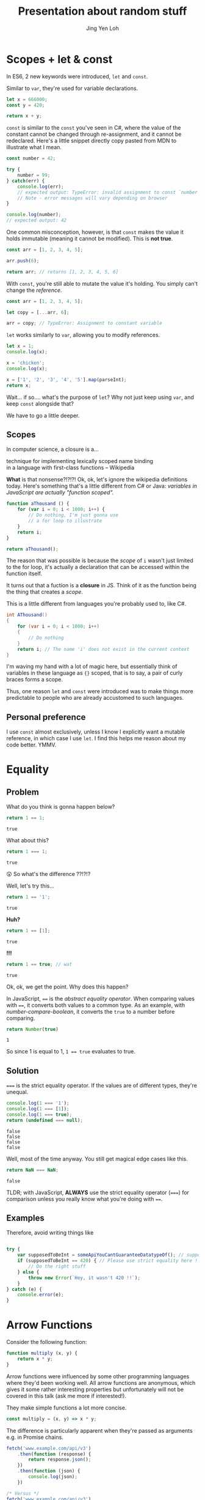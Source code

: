 #+TITLE: Presentation about random stuff
#+AUTHOR: Jing Yen Loh
#+EMAIL: lohjingyen@gmail.com

* Scopes + let & const
  In ES6, 2 new keywords were introduced, ~let~ and ~const~.
   
  Similar to ~var~, they're used for variable declarations.
  #+BEGIN_SRC js
    let x = 666000;
    const y = 420;

    return x + y;
  #+END_SRC

  ~const~ is similar to the ~const~ you've seen in C#, where the value of the
  constant cannot be changed through re-assignment, and it cannot be
  redeclared. Here's a little snippet directly copy pasted from MDN to
  illustrate what I mean.
  #+BEGIN_SRC js
    const number = 42;

    try {
        number = 99;
    } catch(err) {
        console.log(err);
        // expected output: TypeError: invalid assignment to const `number'
        // Note - error messages will vary depending on browser
    }

    console.log(number);
    // expected output: 42
  #+END_SRC
   
  One common misconception, however, is that ~const~ makes the value it holds
  immutable (meaning it cannot be modified). This is *not true*.
  #+BEGIN_SRC js
    const arr = [1, 2, 3, 4, 5];

    arr.push(6);

    return arr; // returns [1, 2, 3, 4, 5, 6]
  #+END_SRC
  With ~const~, you're still able to mutate the value it's holding. You simply
  can't change the /reference/.
  #+BEGIN_SRC js
    const arr = [1, 2, 3, 4, 5];

    let copy = [...arr, 6];

    arr = copy; // TypeError: Assignment to constant variable
  #+END_SRC

  ~let~ works similarly to ~var~, allowing you to modify references.
  #+BEGIN_SRC js
    let x = 1;
    console.log(x);

    x = 'chicken';
    console.log(x);

    x = ['1', '2', '3', '4', '5'].map(parseInt);
    return x;
  #+END_SRC
   
  Wait... if so.... what's the purpose of ~let~? Why not just keep using ~var~,
  and keep ~const~ alongside that?
   
  We have to go a little deeper.
** Scopes
   In computer science, a closure is a...
   #+BEGIN_VERSE
   technique for implementing lexically scoped name binding
   in a language with first-class functions -- Wikipedia
   #+END_VERSE
    
   *What* is that nonsense?!?!?! Ok, ok, let's ignore the wikipedia definitions
   today. Here's something that's a little different from C# or Java:
   /variables in JavaScript are actually "function scoped"./
    
   #+BEGIN_SRC js
     function aThousand () {
         for (var i = 0; i < 1000; i++) {
             // Do nothing, I'm just gonna use
             // a for loop to illustrate
         }
         return i;
     }

     return aThousand();
   #+END_SRC
    
   The reason that was possible is because the /scope/ of ~i~ wasn't just
   limited to the for loop, it's actually a declaration that can be accessed
   within the function itself.
    
   It turns out that a fuction is a *closure* in JS. Think of it as the
   function being the thing that creates a /scope/.
    
   This is a little different from languages you're probably used to, like C#.
   #+BEGIN_SRC csharp
   int AThousand()
   {
       for (var i = 0; i < 1000; i++)
       {
           // Do nothing
       }
       return i; // The name 'i' does not exist in the current context
   }
   #+END_SRC
    
   I'm waving my hand with a lot of magic here, but essentially think of
   variables in these language as ~{}~ scoped, that is to say, a pair of curly
   braces forms a scope.
    
   Thus, one reason ~let~ and ~const~ were introduced was to make things more
   predictable to people who are already accustomed to such languages.
** Personal preference
   I use ~const~ almost exclusively, unless I know I explicitly want a mutable
   reference, in which case I use ~let~. I find this helps me reason about my
   code better. YMMV.
    
* Equality
** Problem
    
   What do you think is gonna happen below?
   #+BEGIN_SRC js
   return 1 == 1;
   #+END_SRC

   #+RESULTS:
   : true

   What about this?
   #+BEGIN_SRC js
   return 1 === 1;
   #+END_SRC

   #+RESULTS:
   : true
   
   😲 So what's the difference ??!?!?
   
   Well, let's try this...
   #+BEGIN_SRC js
   return 1 == '1';
   #+END_SRC

   #+RESULTS:
   : true

   *Huh?*
   
   #+BEGIN_SRC js
   return 1 == [1];
   #+END_SRC

   #+RESULTS:
   : true
   
   *!!!*
   #+NAME: number-compare-boolean
   #+BEGIN_SRC js
   return 1 == true; // wat
   #+END_SRC

   #+RESULTS:
   : true
   
   Ok, ok, we get the point. Why does this happen?
   
   In JavaScript, ~==~ is the /abstract equality operator/. When comparing
   values with ~==~, it converts both values to a common type. As an example,
   with [[number-compare-boolean]], it converts the ~true~ to a number before
   comparing.
   
   #+BEGIN_SRC js
     return Number(true)
   #+END_SRC

   #+RESULTS:
   : 1
   
   So since 1 is equal to 1, ~1 == true~ evaluates to true.

** Solution
   ~===~ is the strict equality operator. If the values are of different types,
   they're unequal.
    
   #+BEGIN_SRC js
     console.log(1 === '1');
     console.log(1 === [1]);
     console.log(1 === true);
     return (undefined === null);
   #+END_SRC

   #+RESULTS:
   : false
   : false
   : false
   : false
    
   Well, most of the time anyway. You still get magical edge
   cases like this.
    
   #+BEGIN_SRC js
     return NaN === NaN;
   #+END_SRC

   #+RESULTS:
   : false
    
   TLDR; with JavaScript, *ALWAYS* use the strict equality operator (~===~) for
   comparison unless you really know what you're doing with ~==~.

** Examples
   Therefore, avoid writing things like
   #+BEGIN_SRC js

     try {
         var supposedToBeInt = someApiYouCantGuaranteeDatatypeOf(); // supposedToBeInt was actually '420'
         if (supposedToBeInt == 420) { // Please use strict equality here !!
             // Do the right stuff
         } else {
             throw new Error(`Hey, it wasn't 420 !!`);
         }
     } catch (e) {
         console.error(e);
     }
   #+END_SRC
    
* Arrow Functions
  Consider the following function:
  #+NAME: normal-js-function-example
  #+BEGIN_SRC js
    function multiply (x, y) {
        return x * y;
    }
  #+END_SRC
   
  Arrow functions were influenced by some other programming languages where
  they'd been working well. All arrow functions are anonymous, which gives it
  some rather interesting properties but unfortunately will not be covered in
  this talk (ask me more if interested!).
   
  They make simple functions a lot more concise.
   
  #+NAME: arrow-function-example
  #+BEGIN_SRC js
    const multiply = (x, y) => x * y;
  #+END_SRC

  The difference is particularly apparent when they're passed as arguments e.g.
  in Promise chains.
  #+NAME: promise-chain-comparison
  #+BEGIN_SRC js
    fetch('www.example.com/api/v3')
        .then(function (response) {
            return response.json();
        })
        .then(function (json) {
            console.log(json);
        })

    /* Versus */
    fetch('www.example.com/api/v3')
        .then(response => response.json())
        .then(json => console.log(json))
  #+END_SRC
   
  But surely they weren't added just for syntactic sugar? We already have
  anonymous functions, so what's the purpose of this funny looking arrow thing
  besides saving some lines?
   
** ~this~
   +Remember-when-we-talked-about-how-functions-formed-a-/scope/-earlier?-It+
   +turns-out-that-variables-aren't-the-only-thing-that-a-function-scope+
   +encloses.-The-~this~-keyword-refers-to-the-/execution-context/-of-the+
   +function,-and-is-one-of-the-things-that-are-bound+
    
   After very careful consideration, I've decided not to dive into the details
   of how ~this~ works. It's one of the most confusing parts of JavaScript, and
   I don't feel confident I can convey all the rules within this time frame.
    
   I'd like to sum it up as "it's complicated":
   1. If the ~new~ keyword is used when calling the function, ~this~ inside the function is a brand new object.
   2. If ~apply~, ~call,~ or ~bind~ are used to call a function, ~this~ inside the function is the object that is passed in as the argument.
   3. If a function is called as a method — that is, if dot notation is used to invoke the function, ~this~ is the object that the function is a property of. In other words, when a dot is to the left of a function invocation, ~this~ is the object to the left of the dot. (ƒ symbolizes function in the code blocks)
   4. If a function is invoked as a free function invocation, meaning it was invoked without any of the conditions present above, ~this~ is the global object. In a browser, it’s ~window~.
   5. If multiple of the above rules apply, the rule that is higher wins and will set the ~this~ value.
   6. If the function is an ES2015 arrow function (~=>~), it ignores all the rules above and receives the ~this~ value of its surrounding scope at the time it’s created. To determine ~this~, go one line above the arrow function’s creation and see what the value of ~this~ is there. It will be the same in the arrow function.

   [[https://codeburst.io/the-simple-rules-to-this-in-javascript-35d97f31bde3][Medium article about this]]
    
   Basically, ~this~ is something that gets pretty confusing. Depending on the
   context, it may refer to very different things.
    
   For arrow functions though, things are a little more predictable. Notice
   point 6 from above. Arrow functions /lexically/ bind their context, meaning
   ~this~ in an arrow function will simply be the same ~this~ as the one
   surrounding the function.
** Example
   The following is an example of a component in React.
   #+BEGIN_SRC js
     import React, { Component } from 'react'

     export default class MyButton extends Component {
         constructor (props) {
             super(props)
             this.state = { isEnabled: false }
         }

         render () {
             return (
                 <button onClick={this.handleClick}>
                     {this.state.isEnabled ? 'Enabled' : 'Disabled'}
                 </button>
             )
         }

         handleClick () {
             this.setState(state => ({
                 isEnabled: !this.state.isEnabled
             }))
         }
     }
   #+END_SRC
   It's supposed to display a button that shows "Enabled" or "Disabled".
   depending on whether how many times it's been clicked. Notice that
   ~onClick~ is set to ~handleClick~. Let's see what this does.
    
   ~handleClick~ calls ~this.setState~, which is a method in React that updates
   the current state. Judging from the code, you'd expect this to toggle the
   value of ~isEnabled~. If you actually click the button, however, you'd
   get an error message saying ~this~ is undefined (running in development
   mode).
    
   The reason for that is: ~this~ is bound to handleClick in this context. To
   get around that, we have to /bind/ ~handleClick~ in the constructor of
   ~MyButton~.
   #+BEGIN_SRC js
     import React, { Component } from 'react'

     export default class MyButton extends Component {
         constructor (props) {
             super(props)
             this.state = { isEnabled: false }
             this.handleClick = this.handleClick.bind(this)
         }

         render () {
             return (
                 <button onClick={this.handleClick}>
                     {this.state.isEnabled ? 'Enabled' : 'Disabled'}
                 </button>
             )
         }

         handleClick () {
             this.setState(state => ({
                 isEnabled: !this.state.isEnabled
             }))
         }
     }
   #+END_SRC
    
   Another way you can get around this is by using arrow functions:
   #+BEGIN_SRC js
     import React, { Component } from 'react'

     export default class MyButton extends Component {
         constructor (props) {
             super(props)
             this.state = { isEnabled: false }
         }

         render () {
             return (
                 <button onClick={() => this.handleClick}>
                     {this.state.isEnabled ? 'Enabled' : 'Disabled'}
                 </button>
             )
         }

         handleClick () {
             this.setState(state => ({
                 isEnabled: !this.state.isEnabled
             }))
         }
     }
   #+END_SRC
   However, the above code actually creates a new ~handleClick~ *every single
   time* ~MyButton~ renders. The impact of this is obviously performance.
    
   Alternatively, you can use this /experimental/ syntax with arrow functions.
   #+BEGIN_SRC js
     import React, { Component } from 'react'

     export default class MyButton extends Component {
         constructor (props) {
             super(props)
             this.state = { isEnabled: false }
         }

         render () {
             return (
                 <button onClick={this.handleClick}>
                     {this.state.isEnabled ? 'Enabled' : 'Disabled'}
                 </button>
             )
         }

         handleClick = () => {
             this.setState(state => ({
                 isEnabled: !this.state.isEnabled
             }))
         }
     }
   #+END_SRC
** Conclusion
   The main point I'd like to get across in this section is that
   *arrow functions do not replace normal functions*. They are simply tools
   that work alongside the traditional ~function~s, and they're useful in
   certain cases e.g. where you'd previously have to use ~.bind~. Also, they're
   great for when you need simple, consise callbacks. However, they *do not*
   substitute the traditional ~function~ keyword.
* "Classes"
  Classes in Javascript was first introduced in ECMAScript® 2015. They are
  essentially *syntactical sugar* over Javascript's inheritance with
  prototype chaining. A reason why you would consider using ES6 Classes is
  almostly due to cleaner and simpler syntax. Will there be performance
  differences (In a positive note)? Probably the ECMAScript engine
  rendering the Javascript codes will be able to optimize a little better
  but there will probably be little to no significant difference in the
  way the script performs. Another reason why you should Classes is due to
  the fact that it is much easier to set up inheritance using the new ES6
  syntax. The "methods" provided by Classes look like those familiar to
  developers of class-based languages such as C#, Java, C++ etc. However,
  they are not the same. JavaScript remains prototype-based.

** Prototype
   :PROPERTIES:
   :CUSTOM_ID: prototype
   :END:

   As mentioned in the general description of this section, ES6 Classes are
   syntactic sugar for the prototype chain system. To give an example:

   #+BEGIN_SRC js
     var Person = function(name, age)  {
         if(!(this instanceof Person)) {
             throw new Error("Use the 'new' keyword when constructing a Person object.");  
         }
         this.name = name;
         this.age = age;  
     };

     // Add properties in Person function's prototype
     Person.prototype.details = function() {
         alert(`Name: ${this.name}\nAge: ${this.age}`);
     };

     var user = new  Person('Joshua', 21)
     user.details()  
   #+END_SRC

   As you can see, the 'Person' variable is an instance of an object. It
   currently has a function property called 'details'. When accessing a
   property of an object,the property will not only pursue on the object
   but on the prototype of the object, the prototype of the prototype, and
   so on until the end of the prototype chain is reached or there is
   another matching property name in the prototypical chain. To elaborate
   more about concept, go through the following code snippet:

   #+BEGIN_SRC js
     let Character = function () {
         this.name = '_blank_';
         this.age = 0;
     }

     let newPlayer = new Character(); // {name: '_blank_', age: 0}
     //add properties in Character function's prototype

     Character.prototype.age = 20;
     Character.prototype.gender = 'Unknown';

     console.log(newPlayer.name) // _blank_

     console.log(newPlayer.age) // 0
     // The prototype also has a 'age' property of value 20 but it's not visited. 
     // This is called "property shadowing.

     console.log(newPlayer.gender); // Unknown
     // newPlayer object does not own the property 'gender'. Hence, check
     // the prototype chain newPlayer.[[Prototype]] and the value is 'Unknown'.

     console.log(newPlayer.class) // undefined
     // newPlayer object does not own the property 'class'.  Hence, check
     // the prototype chain newPlayer.[[Prototype]].[[Prototype]] and the value is 'null'
     // no property found, return undefined.
   #+END_SRC

   Each object in Javascript has a private property which stores an
   association link to another object called its prototype. That prototype
   object has a prototype of its own, and so on until an object is reached
   with null as its prototype. Because null has no prototype, it serves as
   the final link in this prototype chain.
** Implementation of Classes
   :PROPERTIES:
   :CUSTOM_ID: implementation-of-classes
    :END:

   There are two ways to define a Class. Similar to function declarations
   and function expressions, the class syntax has two components: class
   declarations and class expressions. In this workshop, we will be
   covering *class declarations*. However, you can refer to online
   resources to find out more about
   [[https://developer.mozilla.org/en-US/docs/Web/JavaScript/Reference/Classes][class expressions]].

   It is easy to set up a class instance and establish inheritance
   hierarchies using the new ES6 syntax.The code snippet below creates a
   class called 'Person' and defining the associating the respective
   function properties to the object:

   #+BEGIN_SRC js
     // ES6
     class Person {
         constructor(name, age) {
             this.name = name;
             this.age = age;
         }

         get details() {
             return this.greet();
         }

         greet() {
             return `Hello. My name is ${this.name} and I am ${this.age} years old.`;
         }

         static predict(person) {
             if(!this instanceof(Person)) {
                 throw new Error("Use the 'new' keyword when constructing a Person object.");  
             } else if(person.age > 65) {
                 console.log("You are a senior citizen.");
             } else {
                 console.log("You are NOT a senior citizen.");
             }
         }
     }

     const p1 = new Person('Joshua', 20);

     console.log(p1.details); // "Hello. My name is Joshua and I am 20 years old."
     Person.predict(p1); // "You are NOT a senior citizen."
   #+END_SRC

   /The bodies of class declarations and class expressions are executed in
   strict mode i.e. constructor, static and prototype methods, getter and
   setter functions are executed in strict mode./

   #+BEGIN_SRC js
     // class Person() {
     //  ...
     // }
     class Employee extends Person {
         constructor(name, age, position, salary) {
             super(name, age);
             this.position = position;
             this.salary = salary;
         }

         print() {
             console.log(`You are a ${this.position} and your income is $${this.salary}`)
         }

         greet() {
             const greetings = super.greet();
             console.log(`${greetings} I am a successful person!`);
         }
     }

     p2.print() // You are a Director and your income is 15000
     Person.predict(p2); // "You are a senior citizen."
     p2.greet() // Hello. My name is John and I am 70 years old. I am a successful person!
   #+END_SRC
  
* Promises
   :PROPERTIES:
   :CUSTOM_ID: promises
   :END:
   
   Before talking about promises, let's look at the following pseudocode of
   a web client making 2 AJAX requests:

   #+BEGIN_EXAMPLE
       1. Request data from server
       2. Process the data returned from the server
       3. Render the processed data in a dropdown list
       4. Request another data from server
       5. Process the data returned from the server
       6. Render the processed data in a table
   #+END_EXAMPLE

   As you can see from the pseudocode above, the instructions given is
   executed in a sequential order (a synchronous operation). But what might
   not be obvious here is that when an AJAX request is made, it might take
   the server awhile to return a response(or none could be returned
   either). That would mean that your code will be stuck waiting for the
   server's response and none of the code below it will execute unless the
   server's response is returned. In the context of client side web
   development with JS, that would mean that your site might take a longer
   time to be ready before your users can start interacting with it.

   Now let's look at another set of pseudocode doing the same thing (albeit
   differently):

   #+BEGIN_EXAMPLE
       1. Request data from server and proceed to execute step 4. Only execute steps 2 and 3 when server returns a response.
       2. Process the data returned from the server
       3. Render the processed data in a dropdown list

       4. Request another data from server, only execute steps 5 and 6 when server returns a response.
       5. Process the data returned from the server
       6. Render the processed data in a table
   #+END_EXAMPLE

   As you can see from the second pseudocode above, once the first AJAX
   request is made to the server, we proceed to execute the second AJAX
   request. Steps (2, 3) and (5, 6) will only execute when steps 1 and 6
   recieves a response from the server respectively. This is an example of
   an asynchronous operation whereby code does not execute in a sequential
   order. In the context of client side web development with JS, that would
   mean that the pseudocode above appears to be executing the two AJAX
   request concurrently, allowing your web page to be ready for users to
   interact with much quickly compared to the first pseudocode example.

   While the above examples do mention about how fast it takes for the
   website to get ready before users can start interacting with it, the
   point to draw here is the fashion in which code is executed. JS is
   single threaded, hence, a sequential operation involving a task that
   might not immediately return a result (e.g. I/O, networking operations,
   etc) will block the execution of the remaining code while waiting for
   some response like in pseudocode example 1. Pseudocode example 2
   however, illustrates how JS effectively deals with tasks that takes
   awhile to return a result without blocking the execution of the other
   codes below by executing code in an asynchronous manner. In code speak,
   a way to model how JS deals with such asynchronous operations is through
   the use of promises.

   Now let's enter the promise. A promise is simply a JS object that may
   return a single value in the future such as a resolved value or a reason
   why it fails to return a resolved value. As such, a promise has 3
   possible states, fufilled, rejected, or pending.

   To illustrate the states of a promise (and how to use them), let's look
   at the following example:

   #+BEGIN_SRC js
     // When we invoke the fetch API (a promise) to request data from a server endpoint,
     // We can say that the current state of this promise is pending.
     // At this state, #2 will execute first.

     // #1
     fetch('www.example.com/api/v3');    
         .then(function (response) {
             // When the request is complete, the promise is fufilled
             // And this callback function will be invoked with a single
             // argument representing the resolved value from the successful request
             console.log(response);
         })
         .catch(function (err) {
             // However if the request would to fail, the promise will be rejected
             // And this callback function will be invoked with a single
             // argument representing the reason why the Fetch API fails to complete your request successfully
             console.log(err);
         })

     // #2
     console.log('I will likely show first before the operation above completes');
   #+END_SRC

   Now that you know what a promise is and how to use them, let's look at
   how to write a promise

   #+BEGIN_SRC js
     // Import file system module from nodejs
     const fs = require('fs');

     // This function takes a filename as an argument and returns the file content
     function readFile(filename) {
         // This promise wraps over the readFile function of the fs module
         return new Promise((resolve, reject) => {
             fs.readFile(filename, (err, file) => {
                 if (err) {
                     // Reject promise with error
                     return reject(err);
                 }
                 // Resolve promise with file
                 resolve(file);
             });
         });
     }

     // Invoke readFile function
     readFile('file.txt')
         .then(function (result) {
             console.log(result); // file.text's content
         })
         .catch(function (err) {
             console.log(err); // log error
         })
   #+END_SRC

   This concludes the section on promises.
* Generic tooling
** ESLint
   Fundamentally, ESLint is a utility that enforces a collection of rules (a
   style guide) that your JS code needs to adhere to. By enforcing these set of
   rules, ESLint is able to catch errors that you might have failed to notice
   when writing JS (e.g. a dangling comma, syntax errors, accidental globals).
    
   ESLint further enforces code formatting conventions, prompting you to write
   code in a uniform fashion that can be easily understood and maintained by
   your team.
    
   Moreover, ESLint is plugin based, and hence, different kinds of style guides
   can be configured for your project to catch JS errors and enforce formatting
   conventions.
    
   Here's a quick look of ESLint in action in Visual Studio Code:
    
   [[file:images/eslint-in-action.png]]
    
   To sum up, ESLint is a utility implemeted in JS projects to ensure that the
   code you write meets the rules it enforces, so as to keep your code base
   consistent and as error free as possbile.
    
** Webpack
   In the context of JS projects, Webpack is a module bundler that travels a
   project, forming a graph of its dependencies, then bundling all these
   dependencies into a bundle to be served to users.
    
   Back in the olden days, we used to include javascript files using the
   ~<script>~ tag.
   #+BEGIN_SRC html
     <script src="some-file-somewhere.js"></script>
   #+END_SRC
    
   If we have a bunch of scripts, they'd end up something like this. The below
   example is stolen from our beloved WebA project, including the ~link~ tags
   as well.
   #+BEGIN_SRC html
     <link href="~/lib/bootstrap/dist/css/bootstrap.css" rel="stylesheet" />
     <link href="~/lib/bootstrap-table/dist/bootstrap-table.css" rel="stylesheet" /> 
     <link href="~/css/site.css" rel="stylesheet" />
     <link rel="stylesheet" href="~/css/sticky_footer.css" />
     <link href="~/lib/noty/lib/noty.css" rel="stylesheet" />
     <link href="~/lib/bootstrap-switch/dist/css/bootstrap3/bootstrap-switch.css" rel="stylesheet"/>
     <link href="~/lib/DataTables-1.10.16/css/jquery.dataTables.css" rel="stylesheet"/>
     <link href="~/lib/bootstrap-datepicker/dist/css/bootstrap-datepicker.css" rel="stylesheet" />
     <link href="~/lib/bootstrap-timepicker/css/timepicker.css" rel="stylesheet"/>


     <script src="~/lib/jquery/dist/jquery.js"></script>
     <script src="~/lib/jquery-validation/dist/jquery.validate.js"></script>
     <script src="~/lib/jquery-validation/dist/additional-methods.js"></script>
     <script src="~/lib/js-cookie/src/js.cookie.js"></script>
     <script src="~/lib/bootstrap/dist/js/bootstrap.js"></script>
     <script src="~/lib/bootstrap-table/dist/bootstrap-table.js"></script>
     <script src="~/lib/noty/lib/noty.js"></script>
     <script src="~/lib/moment/min/moment.min.js"></script>
     <script src="~/lib/he/he.js"></script>
     <script src="~/lib/bootstrap-table-contextmenu/dist/bootstrap-table-contextmenu.min.js"></script>
     <script src="~/lib/bootstrap-switch/dist/js/bootstrap-switch.js"></script>
     <script src="~/lib/DataTables-1.10.16/js/jquery.dataTables.js"></script>
     <script src="~/lib/bootstrap-datepicker/dist/js/bootstrap-datepicker.js"></script>
     <script src="~/lib/bootstrap-timepicker/js/bootstrap-timepicker.js"></script>
   #+END_SRC
    
   WebA was a simple project if you compare it to the scale of web applications
   that are around. Have you ever inspected the source of some older ecommerce
   site and seen 30 script tags alone?
    
   Each script ends up adding something else to the global scope. I'm not going
   in depth into why this is bad, but just know that this potentially causes
   some problems and conflicts.
    
   This is one of the problem that webpack solves. Now, instead of including
   script files one by one, webpack builds a /dependency graph/ from all the
   modules you /require/, starting from an entry point.
   #+BEGIN_SRC js
     // app.js
     const express = require('express');

     const app = express();
   #+END_SRC
   In the above example, let's assume app.js was the entry point for Webpack.
   With the ~require~, Webpack now knows this app /requires/ express. It'll go
   into express and look into the library.
    
   Here's the source for ~index.js~ for Express.
   #+BEGIN_SRC js
     /*
      * express
      * Copyright(c) 2009-2013 TJ Holowaychuk
      * Copyright(c) 2013 Roman Shtylman
      * Copyright(c) 2014-2015 Douglas Christopher Wilson
      * MIT Licensed
      */

     'use strict';

     module.exports = require('./lib/express');
   #+END_SRC

   From here, it'll continue on into ~./lib/express~ and on and on, until it
   finally has everything it needs. It'll then bundle all this stuff up.
    
   Webpack's capabilities aren't simply limited to bundling. Another very
   popular feature is Hot Module Replacement, where it can "hotswap" modules
   while the application is still running, without needing a full reload. This
   speeds up development *tremendously*. Remember when you were doing ASP .NET
   Core, and you had to restart every time you made a change to the server
   code? Webpack is able to swap those out without restarting. In fact, you can
   configure Webpack to reload your application as soon as you save your
   changes.
    
   In Node.js projects nowadays, Webpack is often pre-configured in many
   templates. For example, the cli tool ~create-react-app~ allows you to
   generate a React project with a all the webpack configuration done.
   Generally, it's unlikely you'll need to configure Webpack manually (thank
   god) but it's always helpful to know how things are bundled together.
